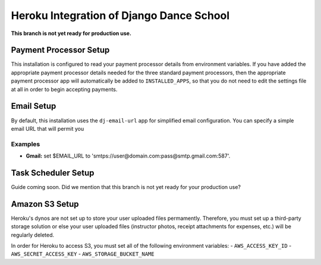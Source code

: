 *****************************************
Heroku Integration of Django Dance School
*****************************************

**This branch is not yet ready for production use.**

Payment Processor Setup
-----------------------

This installation is configured to read your payment processor details from environment variables.  If you have added the appropriate payment processor details needed for the three standard payment processors, then the
appropriate payment processor app will automatically be added to ``INSTALLED_APPS``, so that you do not need to
edit the settings file at all in order to begin accepting payments.


Email Setup
-----------

By default, this installation uses the ``dj-email-url`` app for simplified email configuration.  You can specify a simple email URL that will permit you 

Examples
++++++++

- **Gmail:** set $EMAIL_URL to 'smtps://user@domain.com:pass@smtp.gmail.com:587'.


Task Scheduler Setup
--------------------

Guide coming soon.  Did we mention that this branch is not yet ready for your production use?


Amazon S3 Setup
---------------

Heroku's dynos are not set up to store your user uploaded files permamently.  Therefore, you must set up a third-party storage solution or else your user uploaded files (instructor photos, receipt attachments for expenses, etc.) will be regularly deleted.

In order for Heroku to access S3, you must set all of the following environment variables:
- ``AWS_ACCESS_KEY_ID``
- ``AWS_SECRET_ACCESS_KEY``
- ``AWS_STORAGE_BUCKET_NAME``
